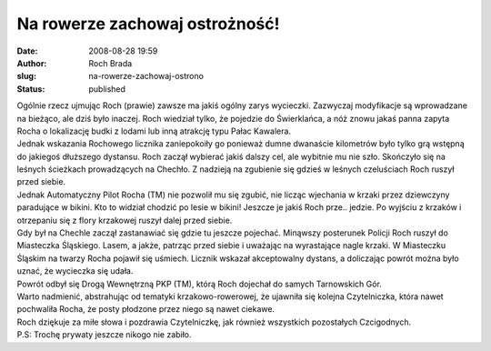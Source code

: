 Na rowerze zachowaj ostrożność!
###############################
:date: 2008-08-28 19:59
:author: Roch Brada
:slug: na-rowerze-zachowaj-ostrono
:status: published

| Ogólnie rzecz ujmując Roch (prawie) zawsze ma jakiś ogólny zarys wycieczki. Zazwyczaj modyfikacje są wprowadzane na bieżąco, ale dziś było inaczej. Roch wiedział tylko, że pojedzie do Świerklańca, a nóż znowu jakaś panna zapyta Rocha o lokalizację budki z lodami lub inną atrakcję typu Pałac Kawalera.
| Jednak wskazania Rochowego licznika zaniepokoiły go ponieważ dumne dwanaście kilometrów było tylko grą wstępną do jakiegoś dłuższego dystansu. Roch zaczął wybierać jakiś dalszy cel, ale wybitnie mu nie szło. Skończyło się na leśnych ścieżkach prowadzących na Chechło. Z nadzieją na zgubienie się gdzieś w leśnych czeluściach Roch ruszył przed siebie.
| Jednak Automatyczny Pilot Rocha (TM) nie pozwolił mu się zgubić, nie licząc wjechania w krzaki przez dziewczyny paradujące w bikini. Kto to widział chodzić po lesie w bikini! Jeszcze je jakiś Roch prze.. jedzie. Po wyjściu z krzaków i otrzepaniu się z flory krzakowej ruszył dalej przed siebie.
| Gdy był na Chechle zaczął zastanawiać się gdzie tu jeszcze pojechać. Minąwszy posterunek Policji Roch ruszył do Miasteczka Śląskiego. Lasem, a jakże, patrząc przed siebie i uważając na wyrastające nagle krzaki. W Miasteczku Śląskim na twarzy Rocha pojawił się uśmiech. Licznik wskazał akceptowalny dystans, a doliczając powrót można było uznać, że wycieczka się udała.
| Powrót odbył się Drogą Wewnętrzną PKP (TM), którą Roch dojechał do samych Tarnowskich Gór.
| Warto nadmienić, abstrahując od tematyki krzakowo-rowerowej, że ujawniła się kolejna Czytelniczka, która nawet pochwaliła Rocha, że posty płodzone przez niego są nawet ciekawe.
| Roch dziękuje za miłe słowa i pozdrawia Czytelniczkę, jak również wszystkich pozostałych Czcigodnych.
| P.S: Trochę prywaty jeszcze nikogo nie zabiło.

